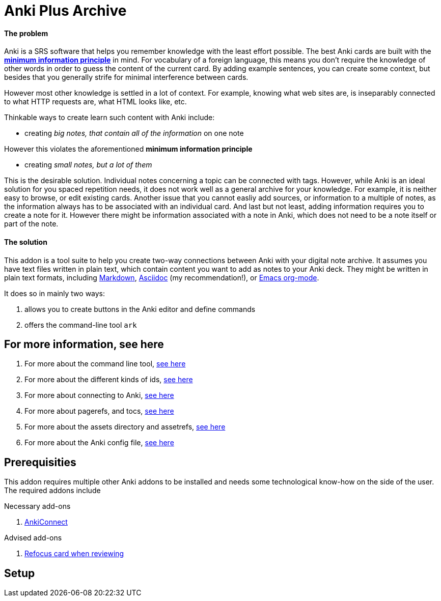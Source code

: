 = Anki Plus Archive

==== The problem

Anki is a SRS software that helps you remember knowledge
with the least effort possible.
The best Anki cards are built with the
link:https://supermemo.guru/wiki/20_rules_of_knowledge_formulation[*minimum information principle*]
in mind.
For vocabulary of a foreign language, this means you don't
require the knowledge of other words in order to guess the
content of the current card. By adding example sentences,
you can create some context, but besides that you generally
strife for minimal interference between cards.

However most other knowledge is settled in a lot of context.
For example, knowing what web sites are, is inseparably
connected to what HTTP requests are, what HTML looks like, etc.

Thinkable ways to create learn such content with Anki include:

* creating _big notes, that contain all of the information_ on one note

However this violates the aforementioned *minimum information principle*

* creating _small notes, but a lot of them_

This is the desirable solution. Individual notes concerning a topic can be connected with tags.
However, while Anki is an ideal solution for you spaced repetition needs,
it does not work well as a general archive for your knowledge.
For example, it is neither easy to browse, or edit existing cards.
Another issue that you cannot easliy add sources,
or information to a multiple of notes, as the information always has
to be associated with an individual card. And last but not least,
adding information requires you to create a note for it. However
there might be information associated with a note in Anki,
which does not need to be a note itself or part of the note.

==== The solution

This addon is a tool suite to help you create two-way
connections between Anki with your digital note archive.
It assumes you have text files written in plain text, which
contain content you want to add as notes to your Anki deck.
They might be written in plain text formats, including
link:https://en.wikipedia.org/wiki/Markdown[Markdown],
link:https://asciidoctor.org/docs/what-is-asciidoc[Asciidoc] (my recommendation!), or
link:https://orgmode.org/[Emacs org-mode].

.It does so in mainly two ways:
. allows you to create buttons in the Anki editor and define commands
. offers the command-line tool `ark`

== For more information, see here

. For more about the command line tool, link:docs/tutorial-ark.adoc[see here]
. For more about the different kinds of ids, link:docs/tutorial-ids.adoc[see here]
. For more about connecting to Anki, link:docs/tutorial-anki.adoc[see here]
. For more about pagerefs, and tocs, link:docs/tutorial-pagerefs[see here]
. For more about the assets directory and assetrefs, link:docs/tutorial-assetrefs.adoc[see here]
. For more about the Anki config file, link:docs/tutorial-config-file.adoc[see here]

== Prerequisities

This addon requires multiple other Anki addons to be installed and needs some
technological know-how on the side of the user. The required addons include

.Necessary add-ons
. link:https://ankiweb.net/shared/info/2055492159[AnkiConnect]
// TODO Add full note id

.Advised add-ons
. link:https://ankiweb.net/shared/info/1642550423[Refocus card when reviewing]

== Setup

// TODO
// Install from Ankiweb
// Setup config file
// Setup a fitting archive
// Test out ark command
// // Install a fitting outside tool (like vim-arkify)
